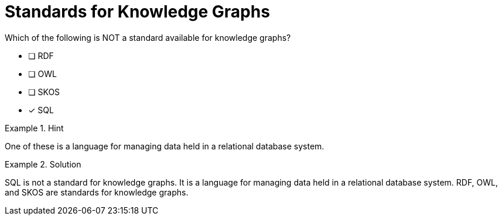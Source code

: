 [.question]
= Standards for Knowledge Graphs

Which of the following is NOT a standard available for knowledge graphs?


* [ ] RDF
* [ ] OWL
* [ ] SKOS
* [*]  SQL


[.hint]
.Hint
====
One of these is a language for managing data held in a relational database system.
====

[.hint]
.Solution
====
SQL is not a standard for knowledge graphs. It is a language for managing data held in a relational database system. RDF, OWL, and SKOS are standards for knowledge graphs.
====
